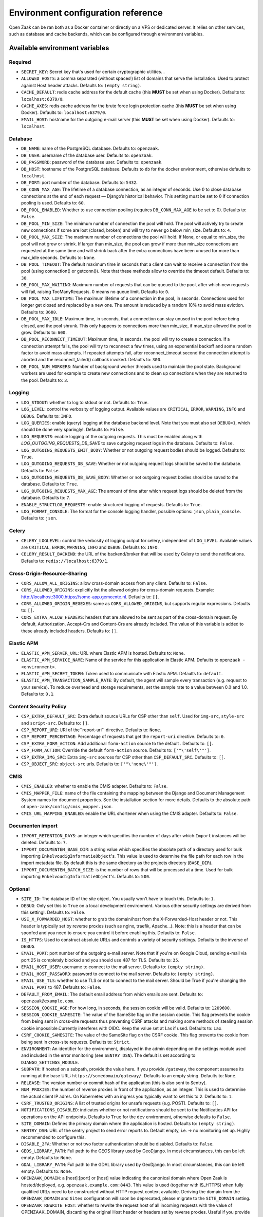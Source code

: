 .. _installation_env_config:

===================================
Environment configuration reference
===================================


Open Zaak can be ran both as a Docker container or directly on a VPS or
dedicated server. It relies on other services, such as database and cache
backends, which can be configured through environment variables.


Available environment variables
===============================


Required
--------

* ``SECRET_KEY``: Secret key that's used for certain cryptographic utilities. .
* ``ALLOWED_HOSTS``: a comma separated (without spaces!) list of domains that serve the installation. Used to protect against Host header attacks. Defaults to: ``(empty string)``.
* ``CACHE_DEFAULT``: redis cache address for the default cache (this **MUST** be set when using Docker). Defaults to: ``localhost:6379/0``.
* ``CACHE_AXES``: redis cache address for the brute force login protection cache (this **MUST** be set when using Docker). Defaults to: ``localhost:6379/0``.
* ``EMAIL_HOST``: hostname for the outgoing e-mail server (this **MUST** be set when using Docker). Defaults to: ``localhost``.


Database
--------

* ``DB_NAME``: name of the PostgreSQL database. Defaults to: ``openzaak``.
* ``DB_USER``: username of the database user. Defaults to: ``openzaak``.
* ``DB_PASSWORD``: password of the database user. Defaults to: ``openzaak``.
* ``DB_HOST``: hostname of the PostgreSQL database. Defaults to ``db`` for the docker environment, otherwise defaults to ``localhost``.
* ``DB_PORT``: port number of the database. Defaults to: ``5432``.
* ``DB_CONN_MAX_AGE``: The lifetime of a database connection, as an integer of seconds. Use 0 to close database connections at the end of each request — Django’s historical behavior. This setting must be set to 0 if connection pooling is used. Defaults to: ``60``.
* ``DB_POOL_ENABLED``: Whether to use connection pooling (requires ``DB_CONN_MAX_AGE`` to be set to 0). Defaults to: ``False``.
* ``DB_POOL_MIN_SIZE``: The minimum number of connection the pool will hold. The pool will actively try to create new connections if some are lost (closed, broken) and will try to never go below min_size. Defaults to: ``4``.
* ``DB_POOL_MAX_SIZE``: The maximum number of connections the pool will hold. If None, or equal to min_size, the pool will not grow or shrink. If larger than min_size, the pool can grow if more than min_size connections are requested at the same time and will shrink back after the extra connections have been unused for more than max_idle seconds. Defaults to: ``None``.
* ``DB_POOL_TIMEOUT``: The default maximum time in seconds that a client can wait to receive a connection from the pool (using connection() or getconn()). Note that these methods allow to override the timeout default. Defaults to: ``30``.
* ``DB_POOL_MAX_WAITING``: Maximum number of requests that can be queued to the pool, after which new requests will fail, raising TooManyRequests. 0 means no queue limit. Defaults to: ``0``.
* ``DB_POOL_MAX_LIFETIME``: The maximum lifetime of a connection in the pool, in seconds. Connections used for longer get closed and replaced by a new one. The amount is reduced by a random 10% to avoid mass eviction. Defaults to: ``3600``.
* ``DB_POOL_MAX_IDLE``: Maximum time, in seconds, that a connection can stay unused in the pool before being closed, and the pool shrunk. This only happens to connections more than min_size, if max_size allowed the pool to grow. Defaults to: ``600``.
* ``DB_POOL_RECONNECT_TIMEOUT``: Maximum time, in seconds, the pool will try to create a connection. If a connection attempt fails, the pool will try to reconnect a few times, using an exponential backoff and some random factor to avoid mass attempts. If repeated attempts fail, after reconnect_timeout second the connection attempt is aborted and the reconnect_failed() callback invoked. Defaults to: ``300``.
* ``DB_POOL_NUM_WORKERS``: Number of background worker threads used to maintain the pool state. Background workers are used for example to create new connections and to clean up connections when they are returned to the pool. Defaults to: ``3``.


Logging
-------

* ``LOG_STDOUT``: whether to log to stdout or not. Defaults to: ``True``.
* ``LOG_LEVEL``: control the verbosity of logging output. Available values are ``CRITICAL``, ``ERROR``, ``WARNING``, ``INFO`` and ``DEBUG``. Defaults to: ``INFO``.
* ``LOG_QUERIES``: enable (query) logging at the database backend level. Note that you must also set ``DEBUG=1``, which should be done very sparingly!. Defaults to: ``False``.
* ``LOG_REQUESTS``: enable logging of the outgoing requests. This must be enabled along with `LOG_OUTGOING_REQUESTS_DB_SAVE` to save outgoing request logs in the database. Defaults to: ``False``.
* ``LOG_OUTGOING_REQUESTS_EMIT_BODY``: Whether or not outgoing request bodies should be logged. Defaults to: ``True``.
* ``LOG_OUTGOING_REQUESTS_DB_SAVE``: Whether or not outgoing request logs should be saved to the database. Defaults to: ``False``.
* ``LOG_OUTGOING_REQUESTS_DB_SAVE_BODY``: Whether or not outgoing request bodies should be saved to the database. Defaults to: ``True``.
* ``LOG_OUTGOING_REQUESTS_MAX_AGE``: The amount of time after which request logs should be deleted from the database. Defaults to: ``7``.
* ``ENABLE_STRUCTLOG_REQUESTS``: enable structured logging of requests. Defaults to: ``True``.
* ``LOG_FORMAT_CONSOLE``: The format for the console logging handler, possible options: ``json``, ``plain_console``. Defaults to: ``json``.


Celery
------

* ``CELERY_LOGLEVEL``: control the verbosity of logging output for celery, independent of ``LOG_LEVEL``. Available values are ``CRITICAL``, ``ERROR``, ``WARNING``, ``INFO`` and ``DEBUG``. Defaults to: ``INFO``.
* ``CELERY_RESULT_BACKEND``: the URL of the backend/broker that will be used by Celery to send the notifications. Defaults to: ``redis://localhost:6379/1``.


Cross-Origin-Resource-Sharing
-----------------------------

* ``CORS_ALLOW_ALL_ORIGINS``: allow cross-domain access from any client. Defaults to: ``False``.
* ``CORS_ALLOWED_ORIGINS``: explicitly list the allowed origins for cross-domain requests. Example: http://localhost:3000,https://some-app.gemeente.nl. Defaults to: ``[]``.
* ``CORS_ALLOWED_ORIGIN_REGEXES``: same as ``CORS_ALLOWED_ORIGINS``, but supports regular expressions. Defaults to: ``[]``.
* ``CORS_EXTRA_ALLOW_HEADERS``: headers that are allowed to be sent as part of the cross-domain request. By default, Authorization, Accept-Crs and Content-Crs are already included. The value of this variable is added to these already included headers. Defaults to: ``[]``.


Elastic APM
-----------

* ``ELASTIC_APM_SERVER_URL``: URL where Elastic APM is hosted. Defaults to: ``None``.
* ``ELASTIC_APM_SERVICE_NAME``: Name of the service for this application in Elastic APM. Defaults to ``openzaak - <environment>``.
* ``ELASTIC_APM_SECRET_TOKEN``: Token used to communicate with Elastic APM. Defaults to: ``default``.
* ``ELASTIC_APM_TRANSACTION_SAMPLE_RATE``: By default, the agent will sample every transaction (e.g. request to your service). To reduce overhead and storage requirements, set the sample rate to a value between 0.0 and 1.0. Defaults to: ``0.1``.


Content Security Policy
-----------------------

* ``CSP_EXTRA_DEFAULT_SRC``: Extra default source URLs for CSP other than ``self``. Used for ``img-src``, ``style-src`` and ``script-src``. Defaults to: ``[]``.
* ``CSP_REPORT_URI``: URI of the``report-uri`` directive. Defaults to: ``None``.
* ``CSP_REPORT_PERCENTAGE``: Percentage of requests that get the ``report-uri`` directive. Defaults to: ``0``.
* ``CSP_EXTRA_FORM_ACTION``: Add additional ``form-action`` source to the default . Defaults to: ``[]``.
* ``CSP_FORM_ACTION``: Override the default ``form-action`` source. Defaults to: ``['"\'self\'"']``.
* ``CSP_EXTRA_IMG_SRC``: Extra ``img-src`` sources for CSP other than ``CSP_DEFAULT_SRC``. Defaults to: ``[]``.
* ``CSP_OBJECT_SRC``: ``object-src`` urls. Defaults to: ``['"\'none\'"']``.


CMIS
----

* ``CMIS_ENABLED``: whether to enable the CMIS adapter. Defaults to: ``False``.
* ``CMIS_MAPPER_FILE``: name of the file containing the mapping between the Django and Document Management System names for document properties. See the installation section for more details. Defaults to the absolute path of ``open-zaak/config/cmis_mapper.json``.
* ``CMIS_URL_MAPPING_ENABLED``: enable the URL shortener when using the CMIS adapter. Defaults to: ``False``.


Documenten import
-----------------

* ``IMPORT_RETENTION_DAYS``: an integer which specifies the number of days after which ``Import`` instances will be deleted. Defaults to: ``7``.
* ``IMPORT_DOCUMENTEN_BASE_DIR``: a string value which specifies the absolute path of a directory used for bulk importing ``EnkelvoudigInformatieObject``'s. This value is used to determine the file path for each row in the import metadata file. By default this is the same directory as the projects directory (``BASE_DIR``).
* ``IMPORT_DOCUMENTEN_BATCH_SIZE``: is the number of rows that will be processed at a time. Used for bulk importing ``EnkelvoudigInformatieObject``'s. Defaults to: ``500``.


Optional
--------

* ``SITE_ID``: The database ID of the site object. You usually won't have to touch this. Defaults to: ``1``.
* ``DEBUG``: Only set this to ``True`` on a local development environment. Various other security settings are derived from this setting!. Defaults to: ``False``.
* ``USE_X_FORWARDED_HOST``: whether to grab the domain/host from the X-Forwarded-Host header or not. This header is typically set by reverse proxies (such as nginx, traefik, Apache...). Note: this is a header that can be spoofed and you need to ensure you control it before enabling this. Defaults to: ``False``.
* ``IS_HTTPS``: Used to construct absolute URLs and controls a variety of security settings. Defaults to the inverse of ``DEBUG``.
* ``EMAIL_PORT``: port number of the outgoing e-mail server. Note that if you're on Google Cloud, sending e-mail via port 25 is completely blocked and you should use 487 for TLS. Defaults to: ``25``.
* ``EMAIL_HOST_USER``: username to connect to the mail server. Defaults to: ``(empty string)``.
* ``EMAIL_HOST_PASSWORD``: password to connect to the mail server. Defaults to: ``(empty string)``.
* ``EMAIL_USE_TLS``: whether to use TLS or not to connect to the mail server. Should be True if you're changing the ``EMAIL_PORT`` to 487. Defaults to: ``False``.
* ``DEFAULT_FROM_EMAIL``: The default email address from which emails are sent. Defaults to: ``openzaak@example.com``.
* ``SESSION_COOKIE_AGE``: For how long, in seconds, the session cookie will be valid. Defaults to: ``1209600``.
* ``SESSION_COOKIE_SAMESITE``: The value of the SameSite flag on the session cookie. This flag prevents the cookie from being sent in cross-site requests thus preventing CSRF attacks and making some methods of stealing session cookie impossible.Currently interferes with OIDC. Keep the value set at Lax if used. Defaults to: ``Lax``.
* ``CSRF_COOKIE_SAMESITE``: The value of the SameSite flag on the CSRF cookie. This flag prevents the cookie from being sent in cross-site requests. Defaults to: ``Strict``.
* ``ENVIRONMENT``: An identifier for the environment, displayed in the admin depending on the settings module used and included in the error monitoring (see ``SENTRY_DSN``). The default is set according to ``DJANGO_SETTINGS_MODULE``.
* ``SUBPATH``: If hosted on a subpath, provide the value here. If you provide ``/gateway``, the component assumes its running at the base URL: ``https://somedomain/gateway/``. Defaults to an empty string. Defaults to: ``None``.
* ``RELEASE``: The version number or commit hash of the application (this is also sent to Sentry).
* ``NUM_PROXIES``: the number of reverse proxies in front of the application, as an integer. This is used to determine the actual client IP adres. On Kubernetes with an ingress you typically want to set this to 2. Defaults to: ``1``.
* ``CSRF_TRUSTED_ORIGINS``: A list of trusted origins for unsafe requests (e.g. POST). Defaults to: ``[]``.
* ``NOTIFICATIONS_DISABLED``: indicates whether or not notifications should be sent to the Notificaties API for operations on the API endpoints. Defaults to ``True`` for the ``dev`` environment, otherwise defaults to ``False``.
* ``SITE_DOMAIN``: Defines the primary domain where the application is hosted. Defaults to: ``(empty string)``.
* ``SENTRY_DSN``: URL of the sentry project to send error reports to. Default empty, i.e. -> no monitoring set up. Highly recommended to configure this.
* ``DISABLE_2FA``: Whether or not two factor authentication should be disabled. Defaults to: ``False``.
* ``GEOS_LIBRARY_PATH``: Full path to the GEOS library used by GeoDjango. In most circumstances, this can be left empty. Defaults to: ``None``.
* ``GDAL_LIBRARY_PATH``: Full path to the GDAL library used by GeoDjango. In most circumstances, this can be left empty. Defaults to: ``None``.
* ``OPENZAAK_DOMAIN``: a [host]:[port] or [host] value indicating the canonical domain where Open Zaak is hosted/deployed, e.g. ``openzaak.example.com:8443``. This value is used (together with IS_HTTPS) when fully qualified URLs need to be constructed without HTTP request context available. Deriving the domain from the ``OPENZAAK_DOMAIN`` and ``Sites`` configuration will soon be deprecated, please migrate to the ``SITE_DOMAIN`` setting.
* ``OPENZAAK_REWRITE_HOST``: whether to rewrite the request host of all incoming requests with the value of OPENZAAK_DOMAIN, discarding the original Host header or headers set by reverse proxies. Useful if you provide the services only via the NLX network, for example. Defaults to False and conflicts with ``USE_X_FORWARDED_HOST``.
* ``MIN_UPLOAD_SIZE``: the max allowed size of POST bodies, in bytes. Defaults to 4GiB. Note that you should also configure your web server to allow this. Defaults to: ``4294967296``.
* ``DOCUMENTEN_UPLOAD_CHUNK_SIZE``: chunk size in bytes for large file uploads - determines the size for a single  upload chunk. Note that making this larger than ``MIN_UPLOAD_SIZE`` breaks large file uploads. Defaults to: ``4294967296``.
* ``DOCUMENTEN_UPLOAD_READ_CHUNK``: chunk size in bytes for large file uploads - when merging upload chunks, this determines the number of bytes read to copy to the destination file. Defaults to 6 MiB.
* ``SENDFILE_BACKEND``: which backend to use for authorization-secured upload downloads. Defaults to sendfile.backends.nginx. See `django-sendfile2 <https://pypi.org/project/django-sendfile2/>`_ for available backends. Defaults to: ``django_sendfile.backends.nginx``.
* ``LOOSE_FK_LOCAL_BASE_URLS``: explicitly list the allowed prefixes of local urls. Defaults to an empty list. This setting can be used to separate local and external urls, when Open Zaak and other services are deployed within the same domain or API Gateway. If this setting is not defined, all urls with the same host as in the request are considered local. Example: ``LOOSE_FK_LOCAL_BASE_URLS=http://api.example.nl/ozgv-t/zaken/,http://api.example.nl/ozgv-t/catalogi/,http://api.example.nl/ozgv-t/autorisaties/``. Defaults to: ``[]``.
* ``EXTRA_VERIFY_CERTS``: a comma-separated list of paths to certificates to trust, If you're using self-signed certificates for the services that Open Notificaties communicates with, specify the path to those (root) certificates here, rather than disabling SSL certificate verification. Example: ``EXTRA_VERIFY_CERTS=/etc/ssl/root1.crt,/etc/ssl/root2.crt``.
* ``CURL_CA_BUNDLE``: if this variable is set to an empty string, it disables SSL/TLS certificate verification. Even calls from Open Zaak to other services such as the `Selectie Lijst`_ will be disabled, so this variable should be used with care to prevent unwanted side-effects.
* ``ZAAK_IDENTIFICATIE_GENERATOR``: The method of **Zaak.identificatie** generation. Possible values are: ``use-creation-year``, ``use-start-datum-year`` . Defaults to: ``use-start-datum-year``.
* ``JWT_EXPIRY``: duration a JWT is considered to be valid, in seconds. Defaults to: ``3600``.
* ``JWT_LEEWAY``: JWT validation has a time aspect, usually in the form of the ``iat`` and ``nbf`` claims. Clock drift between server and client can occur. This setting allows specifying the leeway in seconds, and defaults to ``0`` (no leeway). It is advised to not make this larger than a couple of minutes.setting a leeway using ``JWT_LEEWAY`` will soon be deprecated, please migrate to the ``TIME_LEEWAY`` setting.
* ``TIME_LEEWAY``: Some validation & JWT validation has a time aspect (usually in the form of the ``iat`` and ``nbf`` claims). Clock drift between server and client can occur. This setting allows specifying the leeway in seconds, and defaults to ``0`` (no leeway). It is advised to not make this larger than a couple of minutes. Defaults to: ``0``.
* ``ZAAK_EIGENSCHAP_WAARDE_VALIDATION``: if this variable is set to ``true``, ``yes`` or ``1``, ``ZaakEigenschap.waarde`` property would be validated against the related ``Eigenschap.specificatie``. Defaults to: ``False``.
* ``FUZZY_PAGINATION``: if this variable is set to ``true``, ``yes`` or ``1``, fuzzy pagination will be applied to all paginated API endpoints. This is to optimize performance of the endpoints and results in the ``count`` property to return a non-exact (fuzzy) value. Defaults to: ``False``.
* ``FUZZY_PAGINATION_COUNT_LIMIT``: an integer value to indicate the maximum number of objects where the exact count is calculated in pagination when ``FUZZY_PAGINATION`` is enabled. Defaults to: ``500``.





Initial superuser creation
--------------------------

A clean installation of Open Zaak comes without pre-installed or pre-configured admin
user by default.

Users of Open Zaak can opt-in to provision an initial superuser via environment
variables. The user will only be created if it doesn't exist yet.

* ``OPENZAAK_SUPERUSER_USERNAME``: specify the username of the superuser to create. Setting
  this to a non-empty value will enable the creation of the superuser. Default empty.
* ``OPENZAAK_SUPERUSER_EMAIL``: specify the e-mail address to configure for the superuser.
  Defaults to ``admin@admin.org``. Only has an effect if ``OPENZAAK_SUPERUSER_USERNAME`` is set.
* ``DJANGO_SUPERUSER_PASSWORD``: specify the password for the superuser. Default empty,
  which means the superuser will be created *without* password. Only has an effect
  if ``OPENZAAK_SUPERUSER_USERNAME`` is set.

Advanced application server options
-----------------------------------

Open Zaak uses `uWSGI`_ under
the hood, which can be configured with a myriad of options. Most of these can be
provided as environment variables as well. The following option is one you may need with Open Zaak.

* ``UWSGI_HTTP_TIMEOUT`` - defaults to 60s. If Open Zaak does not complete the request
  within this timeout, then uWSGI will error out. This has been observed with certain
  CMIS implementations causing slow requests where 60s is not sufficient.

Initial configuration
---------------------

Open Zaak supports ``setup_configuration`` management command, which allows configuration via
environment variables.
All these environment variables are described at :ref:`installation_configuration_cli`.

.. _uWSGI: https://uwsgi-docs.readthedocs.io/en/latest/Options.html
.. _Selectie Lijst: https://selectielijst.openzaak.nl/


Specifying the environment variables
=====================================

There are two strategies to specify the environment variables:

* provide them in a ``.env`` file
* start the component processes (with uwsgi/gunicorn/celery) in a process
  manager that defines the environment variables

Providing a .env file
---------------------

This is the most simple setup and easiest to debug. The ``.env`` file must be
at the root of the project - i.e. on the same level as the ``src`` directory (
NOT *in* the ``src`` directory).

The syntax is key-value:

.. code::

   SOME_VAR=some_value
   OTHER_VAR="quoted_value"


Provide the envvars via the process manager
-------------------------------------------

If you use a process manager (such as supervisor/systemd), use their techniques
to define the envvars. The component will pick them up out of the box.
